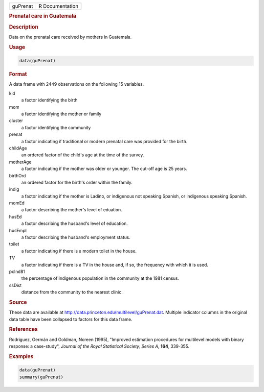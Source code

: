 .. container::

   ======== ===============
   guPrenat R Documentation
   ======== ===============

   .. rubric:: Prenatal care in Guatemala
      :name: guPrenat

   .. rubric:: Description
      :name: description

   Data on the prenatal care received by mothers in Guatemala.

   .. rubric:: Usage
      :name: usage

   .. code:: R

      data(guPrenat)

   .. rubric:: Format
      :name: format

   A data frame with 2449 observations on the following 15 variables.

   kid
      a factor identifying the birth

   mom
      a factor identifying the mother or family

   cluster
      a factor identifying the community

   prenat
      a factor indicating if traditional or modern prenatal care was
      provided for the birth.

   childAge
      an ordered factor of the child's age at the time of the survey.

   motherAge
      a factor indicating if the mother was older or younger. The
      cut-off age is 25 years.

   birthOrd
      an ordered factor for the birth's order within the family.

   indig
      a factor indicating if the mother is Ladino, or indigenous not
      speaking Spanish, or indigenous speaking Spanish.

   momEd
      a factor describing the mother's level of eduation.

   husEd
      a factor describing the husband's level of education.

   husEmpl
      a factor describing the husband's employment status.

   toilet
      a factor indicating if there is a modern toilet in the house.

   TV
      a factor indicating if there is a TV in the house and, if so, the
      frequency with which it is used.

   pcInd81
      the percentage of indigenous population in the community at the
      1981 census.

   ssDist
      distance from the community to the nearest clinic.

   .. rubric:: Source
      :name: source

   These data are available at
   http://data.princeton.edu/multilevel/guPrenat.dat. Multiple indicator
   columns in the original data table have been collapsed to factors for
   this data frame.

   .. rubric:: References
      :name: references

   Rodriguez, Germán and Goldman, Noreen (1995), "Improved estimation
   procedures for multilevel models with binary response: a case-study",
   *Journal of the Royal Statistical Society, Series A*, **164**,
   339-355.

   .. rubric:: Examples
      :name: examples

   .. code:: R

      data(guPrenat)
      summary(guPrenat)
